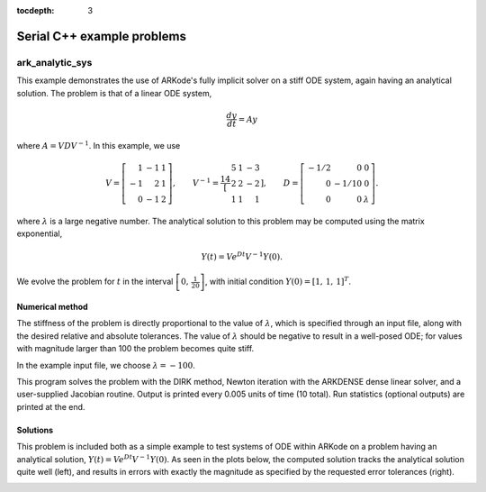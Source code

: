 ..
   Programmer(s): Daniel R. Reynolds @ SMU
   ----------------------------------------------------------------
   Copyright (c) 2013, Southern Methodist University.
   All rights reserved.
   For details, see the LICENSE file.
   ----------------------------------------------------------------

:tocdepth: 3


.. _serial_cpp:

====================================
Serial C++ example problems
====================================


.. _ark_analytic_sys:

ark_analytic_sys
===============================================

This example demonstrates the use of ARKode's fully implicit solver on
a stiff ODE system, again having an analytical solution.  The problem
is that of a linear ODE system,

.. math::

   \frac{dy}{dt} = Ay

where :math:`A = V D V^{-1}`.  In this example, we use

.. math::

   V = \left[\begin{array}{rrr} 1 & -1 & 1\\ -1 & 2 & 1\\ 0 & -1 & 2
       \end{array}\right], \qquad
   V^{-1} = \frac14 \left[\begin{array}{rrr} 5 & 1 & -3\\ 2 & 2 & -2\\
       1 & 1 & 1 \end{array}\right], \qquad
   D = \left[\begin{array}{rrr} -1/2 & 0 & 0\\ 0 & -1/10 & 0\\ 0 & 0 &
       \lambda \end{array}\right].

where :math:`\lambda` is a large negative number. The analytical
solution to this problem may be computed using the matrix exponential,

.. math::

   Y(t) = V e^{Dt} V^{-1} Y(0).

We evolve the problem for :math:`t` in the interval :math:`\left[0,\,
\frac{1}{20}\right]`, with initial condition :math:`Y(0) = \left[1,\,
1,\, 1\right]^T`.


Numerical method
----------------

The stiffness of the problem is directly proportional to the 
value of :math:`\lambda`, which is specified through an input file,
along with the desired relative and absolute tolerances.  The value of
:math:`\lambda` should be negative to result in a well-posed ODE; for
values with magnitude larger than 100 the problem becomes quite stiff.

In the example input file, we choose :math:`\lambda = -100`.
 
This program solves the problem with the DIRK method,
Newton iteration with the ARKDENSE dense linear solver, and a
user-supplied Jacobian routine.
Output is printed every 0.005 units of time (10 total).
Run statistics (optional outputs) are printed at the end.


..
   Routines
   --------

   We reproduce the relevant aspects of the ``main()`` routine and
   auxiliary functions here for explanatory purposes (see the in-line
   comments for details; error-checking has been removed for brevity).



   Include files and function prototypes
   ^^^^^^^^^^^^^^^^^^^^^^^^^^^^^^^^^^^^^^^^

   .. code-block:: c++

      // Header files
      #include <stdio.h>
      #include <iostream>
      #include <string.h>
      #include <math.h>
      #include <arkode/arkode.h>            // prototypes for ARKode fcts., consts.
      #include <nvector/nvector_serial.h>   // serial N_Vector types, fcts., macros
      #include <arkode/arkode_dense.h>      // prototype for ARKDense solver
      #include <sundials/sundials_dense.h>  // defs. of DlsMat and DENSE_ELEM
      #include <sundials/sundials_types.h>  // def. of type 'realtype'

      using namespace std;

      // User-supplied Functions Called by the Solver
      static int f(realtype t, N_Vector y, N_Vector ydot, void *user_data);
      static int Jac(long int N, realtype t,
		     N_Vector y, N_Vector fy, DlsMat J, void *user_data,
		     N_Vector tmp1, N_Vector tmp2, N_Vector tmp3);

      // Private function to perform matrix-matrix product
      static int dense_MM(DlsMat A, DlsMat B, DlsMat C);




   main()
   ^^^^^^^^^^

   .. code-block:: c++

      int main()
      {
	// general problem parameters
	realtype T0 = RCONST(0.0);       // initial time
	realtype Tf = RCONST(0.05);      // final time
	realtype dTout = RCONST(0.005);  // time between outputs
	long int NEQ = 3;                // number of dependent vars.

	// general problem variables
	int flag;                      // reusable error-checking flag
	N_Vector y = NULL;             // empty vector for storing solution
	void *arkode_mem = NULL;       // empty ARKode memory structure

	/* read problem parameter and tolerances from input file:
	   lamda  - problem stiffness parameter
	   reltol - desired relative tolerance
	   abstol - desired absolute tolerance */
	double reltol_, abstol_, lamda_;
	FILE *FID;
	FID=fopen("input_analytic_sys.txt","r");
	flag = fscanf(FID,"  lamda = %lf\n",  &lamda_);
	flag = fscanf(FID,"  reltol = %lf\n", &reltol_);
	flag = fscanf(FID,"  abstol = %lf\n", &abstol_);
	fclose(FID);

	// convert the inputs to 'realtype' format
	realtype reltol = reltol_;
	realtype abstol = abstol_;
	realtype lamda  = lamda_;

	// Initial problem output
	cout << "\nAnalytical ODE test problem:\n";
	cout << "    lamda = " << lamda << "\n";
	cout << "   reltol = " << reltol << "\n";
	cout << "   abstol = " << abstol << "\n\n";

	// Initialize data structures
	y = N_VNew_Serial(NEQ);         // Create serial vector solution
	NV_Ith_S(y,0) = 1.0;            // Specify initial condition
	NV_Ith_S(y,1) = 1.0;
	NV_Ith_S(y,2) = 1.0;
	arkode_mem = ARKodeCreate();    // Create the solver memory

	/* Call ARKodeInit to initialize the integrator memory and specify the
	   hand-side side function in y'=f(t,y), the inital time T0, and
	   the initial dependent variable vector y.  Note: since this
	   problem is fully implicit, we set f_E to NULL and f_I to f. */
	ARKodeInit(arkode_mem, NULL, f, T0, y);

	// Set routines
	ARKodeSetUserData(arkode_mem, (void *) &lamda);   // Pass lamda to user functions
	ARKodeSStolerances(arkode_mem, reltol, abstol);   // Specify tolerances

	// Linear solver specification
	ARKDense(arkode_mem, NEQ);              // Specify dense linear solver
	ARKDlsSetDenseJacFn(arkode_mem, Jac);   // Set Jacobian routine

	/* Main time-stepping loop: calls ARKode to perform the integration, then 
	   prints results.  Stops when the final time has been reached */
	realtype t = T0;
	realtype tout = T0+dTout;
	cout << "      t        y0        y1        y2\n";
	cout << "   --------------------------------------\n";
	while (Tf - t > 1.0e-15) {

	  flag = ARKode(arkode_mem, tout, y, &t, ARK_NORMAL);       // call integrator
	  printf("  %8.4f  %8.5f  %8.5f  %8.5f\n",                  // access/print solution
		 t, NV_Ith_S(y,0), NV_Ith_S(y,1), NV_Ith_S(y,2));
	  if (flag >= 0) {                                          // successful solve: update time
	    tout += dTout;
	    tout = (tout > Tf) ? Tf : tout;
	  } else {                                                  // unsuccessful solve: break
	    fprintf(stderr,"Solver failure, stopping integration\n");
	    break;
	  }
	}
	cout << "   --------------------------------------\n";

	// Print some final statistics
	long int nst, nst_a, nfe, nfi, nsetups, nje, nfeLS, nni, ncfn, netf;
	ARKodeGetNumSteps(arkode_mem, &nst);
	ARKodeGetNumStepAttempts(arkode_mem, &nst_a);
	ARKodeGetNumRhsEvals(arkode_mem, &nfe, &nfi);
	ARKodeGetNumLinSolvSetups(arkode_mem, &nsetups);
	ARKodeGetNumErrTestFails(arkode_mem, &netf);
	ARKodeGetNumNonlinSolvIters(arkode_mem, &nni);
	ARKodeGetNumNonlinSolvConvFails(arkode_mem, &ncfn);
	ARKDlsGetNumJacEvals(arkode_mem, &nje);
	ARKDlsGetNumRhsEvals(arkode_mem, &nfeLS);

	cout << "\nFinal Solver Statistics:\n";
	cout << "   Internal solver steps = " << nst << " (attempted = " << nst_a << ")\n";
	cout << "   Total RHS evals:  Fe = " << nfe << ",  Fi = " << nfi << "\n";
	cout << "   Total linear solver setups = " << nsetups << "\n";
	cout << "   Total RHS evals for setting up the linear system = " << nfeLS << "\n";
	cout << "   Total number of Jacobian evaluations = " << nje << "\n";
	cout << "   Total number of Newton iterations = " << nni << "\n";
	cout << "   Total number of linear solver convergence failures = " << ncfn << "\n";
	cout << "   Total number of error test failures = " << netf << "\n\n";

	// Clean up and return with successful completion
	N_VDestroy_Serial(y);        // Free y vector
	ARKodeFree(&arkode_mem);     // Free integrator memory
	return 0;
      }



   f()
   ^^^^^

   .. code-block:: c++

      // f routine to compute the ODE RHS function f(t,y).
      static int f(realtype t, N_Vector y, N_Vector ydot, void *user_data)
      {
	realtype *rdata = (realtype *) user_data;   // cast user_data to realtype
	realtype lam = rdata[0];                    // set shortcut for stiffness parameter
	realtype y0 = NV_Ith_S(y,0);                // access current solution values
	realtype y1 = NV_Ith_S(y,1);
	realtype y2 = NV_Ith_S(y,2);
	realtype yd0, yd1, yd2;

	// fill in the RHS function: f(t,y) = V*D*Vi*y
	yd0 = 0.25*(5.0*y0 + 1.0*y1 - 3.0*y2);     // yd = Vi*y
	yd1 = 0.25*(2.0*y0 + 2.0*y1 - 2.0*y2);
	yd2 = 0.25*(1.0*y0 + 1.0*y1 + 1.0*y2);
	y0  = -0.5*yd0;                            //  y = D*yd
	y1  = -0.1*yd1;
	y2  =  lam*yd2;
	yd0 =  1.0*y0 - 1.0*y1 + 1.0*y2;           // yd = V*y
	yd1 = -1.0*y0 + 2.0*y1 + 1.0*y2;
	yd2 =  0.0*y0 - 1.0*y1 + 2.0*y2;
	NV_Ith_S(ydot,0) = yd0;
	NV_Ith_S(ydot,1) = yd1;
	NV_Ith_S(ydot,2) = yd2;

	return 0;                                  // Return with success
      }



   Jac()
   ^^^^^^^

   .. code-block:: c++

      // Jacobian routine to compute J(t,y) = df/dy.
      static int Jac(long int N, realtype t,
		     N_Vector y, N_Vector fy, DlsMat J, void *user_data,
		     N_Vector tmp1, N_Vector tmp2, N_Vector tmp3)
      {
	realtype *rdata = (realtype *) user_data;   // cast user_data to realtype
	realtype lam = rdata[0];                    // set shortcut for stiffness parameter
	DlsMat V  = NewDenseMat(3,3);               // create temporary DlsMat objects
	DlsMat D  = NewDenseMat(3,3);
	DlsMat Vi = NewDenseMat(3,3);

	DenseScale(0.0, V);     // initialize temporary matrices to zero
	DenseScale(0.0, D);
	DenseScale(0.0, Vi);

	// Fill in temporary matrices:
	//    V = [1 -1 1; -1 2 1; 0 -1 2]
	DENSE_ELEM(V,0,0) =  1.0;
	DENSE_ELEM(V,0,1) = -1.0;
	DENSE_ELEM(V,0,2) =  1.0;
	DENSE_ELEM(V,1,0) = -1.0;
	DENSE_ELEM(V,1,1) =  2.0;
	DENSE_ELEM(V,1,2) =  1.0;
	DENSE_ELEM(V,2,0) =  0.0;
	DENSE_ELEM(V,2,1) = -1.0;
	DENSE_ELEM(V,2,2) =  2.0;

	//    Vi = 0.25*[5 1 -3; 2 2 -2; 1 1 1]
	DENSE_ELEM(Vi,0,0) =  0.25*5.0;
	DENSE_ELEM(Vi,0,1) =  0.25*1.0;
	DENSE_ELEM(Vi,0,2) = -0.25*3.0;
	DENSE_ELEM(Vi,1,0) =  0.25*2.0;
	DENSE_ELEM(Vi,1,1) =  0.25*2.0;
	DENSE_ELEM(Vi,1,2) = -0.25*2.0;
	DENSE_ELEM(Vi,2,0) =  0.25*1.0;
	DENSE_ELEM(Vi,2,1) =  0.25*1.0;
	DENSE_ELEM(Vi,2,2) =  0.25*1.0;

	//    D = [-0.5 0 0; 0 -0.1 0; 0 0 lam]
	DENSE_ELEM(D,0,0) = -0.5;
	DENSE_ELEM(D,1,1) = -0.1;
	DENSE_ELEM(D,2,2) = lam;

	// Compute J = V*D*Vi
	dense_MM(D,Vi,J);                // J = D*Vi
	dense_MM(V,J,D);                 // D = V*J [= V*D*Vi]
	DenseCopy(D, J);                 // J = D [= V*D*Vi]

	return 0;                        // Return with success
      }




   Private helper functions
   ^^^^^^^^^^^^^^^^^^^^^^^^^^

   .. code-block:: c++

      // DlsMat matrix-multiply utility routine: C = A*B.
      static int dense_MM(DlsMat A, DlsMat B, DlsMat C)
      {
	// check for legal dimensions
	if ((A->N != B->M) || (C->M != A->M) || (C->N != B->N)) {
	  cerr << "\n matmul error: dimension mismatch\n\n";
	  return 1;
	}

	realtype **adata = A->cols;     // access data and extents
	realtype **bdata = B->cols;
	realtype **cdata = C->cols;
	long int m = C->M;
	long int n = C->N;
	long int l = A->N;
	int i, j, k;
	DenseScale(0.0, C);             // initialize output

	// perform multiply (not optimal, but fine for 3x3 matrices)
	for (i=0; i<m; i++) 
	  for (j=0; j<n; j++) 
	    for (k=0; k<l; k++) 
	   cdata[i][j] += adata[i][k] * bdata[k][j];

	return 0;
      }



   
Solutions
---------

This problem is included both as a simple example to test systems of
ODE within ARKode on a problem having an analytical 
solution, :math:`Y(t) = V e^{Dt} V^{-1} Y(0)`.  As
seen in the plots below, the computed solution tracks the analytical solution
quite well (left), and results in errors with exactly the magnitude as
specified by the requested error tolerances (right).

.. image:: figs/plot-ark_analytic_sys.png
   :width: 45 %
.. image:: figs/plot-ark_analytic_sys_error.png
   :width: 45 %
